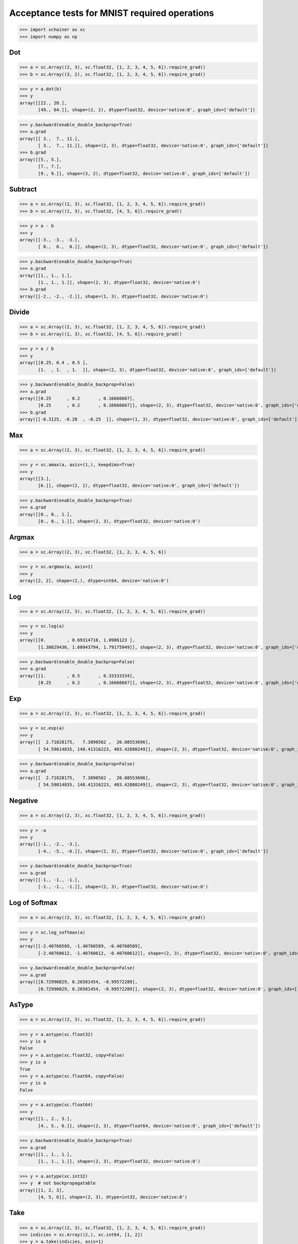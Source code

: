 Acceptance tests for MNIST required operations
==============================================

>>> import xchainer as xc
>>> import numpy as np

Dot
---

>>> a = xc.Array((2, 3), xc.float32, [1, 2, 3, 4, 5, 6]).require_grad()
>>> b = xc.Array((3, 2), xc.float32, [1, 2, 3, 4, 5, 6]).require_grad()

>>> y = a.dot(b)
>>> y
array([[22., 28.],
       [49., 64.]], shape=(2, 2), dtype=float32, device='native:0', graph_ids=['default'])

>>> y.backward(enable_double_backprop=True)
>>> a.grad
array([[ 3.,  7., 11.],
       [ 3.,  7., 11.]], shape=(2, 3), dtype=float32, device='native:0', graph_ids=['default'])
>>> b.grad
array([[5., 5.],
       [7., 7.],
       [9., 9.]], shape=(3, 2), dtype=float32, device='native:0', graph_ids=['default'])

Subtract
--------

>>> a = xc.Array((2, 3), xc.float32, [1, 2, 3, 4, 5, 6]).require_grad()
>>> b = xc.Array((1, 3), xc.float32, [4, 5, 6]).require_grad()

>>> y = a - b
>>> y
array([[-3., -3., -3.],
       [ 0.,  0.,  0.]], shape=(2, 3), dtype=float32, device='native:0', graph_ids=['default'])

.. TODO(sonots): Fix to take care of enable_double_backprop

>>> y.backward(enable_double_backprop=True)
>>> a.grad
array([[1., 1., 1.],
       [1., 1., 1.]], shape=(2, 3), dtype=float32, device='native:0')
>>> b.grad
array([[-2., -2., -2.]], shape=(1, 3), dtype=float32, device='native:0')


Divide
------

>>> a = xc.Array((2, 3), xc.float32, [1, 2, 3, 4, 5, 6]).require_grad()
>>> b = xc.Array((1, 3), xc.float32, [4, 5, 6]).require_grad()

>>> y = a / b
>>> y
array([[0.25, 0.4 , 0.5 ],
       [1.  , 1.  , 1.  ]], shape=(2, 3), dtype=float32, device='native:0', graph_ids=['default'])

.. TODO(sonots): Fix to take care of enable_double_backprop

>>> y.backward(enable_double_backprop=False)
>>> a.grad
array([[0.25      , 0.2       , 0.16666667],
       [0.25      , 0.2       , 0.16666667]], shape=(2, 3), dtype=float32, device='native:0', graph_ids=['default'])
>>> b.grad
array([[-0.3125, -0.28  , -0.25  ]], shape=(1, 3), dtype=float32, device='native:0', graph_ids=['default'])

Max
---

>>> a = xc.Array((2, 3), xc.float32, [1, 2, 3, 4, 5, 6]).require_grad()

>>> y = xc.amax(a, axis=(1,), keepdims=True)
>>> y
array([[3.],
       [6.]], shape=(2, 1), dtype=float32, device='native:0', graph_ids=['default'])

.. TODO(sonots): Fix to take care of enable_double_backprop

>>> y.backward(enable_double_backprop=True)
>>> a.grad
array([[0., 0., 1.],
       [0., 0., 1.]], shape=(2, 3), dtype=float32, device='native:0')

Argmax
------

>>> a = xc.Array((2, 3), xc.float32, [1, 2, 3, 4, 5, 6])

>>> y = xc.argmax(a, axis=1)
>>> y
array([2, 2], shape=(2,), dtype=int64, device='native:0')

Log
---

>>> a = xc.Array((2, 3), xc.float32, [1, 2, 3, 4, 5, 6]).require_grad()

>>> y = xc.log(a)
>>> y
array([[0.        , 0.69314718, 1.0986123 ],
       [1.38629436, 1.60943794, 1.79175949]], shape=(2, 3), dtype=float32, device='native:0', graph_ids=['default'])

.. TODO(sonots): Fix to take care of enable_double_backprop

>>> y.backward(enable_double_backprop=False)
>>> a.grad
array([[1.        , 0.5       , 0.33333334],
       [0.25      , 0.2       , 0.16666667]], shape=(2, 3), dtype=float32, device='native:0', graph_ids=['default'])

Exp
---

>>> a = xc.Array((2, 3), xc.float32, [1, 2, 3, 4, 5, 6]).require_grad()

>>> y = xc.exp(a)
>>> y
array([[  2.71828175,   7.3890562 ,  20.08553696],
       [ 54.59814835, 148.41316223, 403.42880249]], shape=(2, 3), dtype=float32, device='native:0', graph_ids=['default'])

.. TODO(sonots): Fix to take care of enable_double_backprop

>>> y.backward(enable_double_backprop=False)
>>> a.grad
array([[  2.71828175,   7.3890562 ,  20.08553696],
       [ 54.59814835, 148.41316223, 403.42880249]], shape=(2, 3), dtype=float32, device='native:0', graph_ids=['default'])


Negative
--------

>>> a = xc.Array((2, 3), xc.float32, [1, 2, 3, 4, 5, 6]).require_grad()

>>> y = -a
>>> y
array([[-1., -2., -3.],
       [-4., -5., -6.]], shape=(2, 3), dtype=float32, device='native:0', graph_ids=['default'])

.. TODO(sonots): Fix to take care of enable_double_backprop

>>> y.backward(enable_double_backprop=True)
>>> a.grad
array([[-1., -1., -1.],
       [-1., -1., -1.]], shape=(2, 3), dtype=float32, device='native:0')

Log of Softmax
--------------

>>> a = xc.Array((2, 3), xc.float32, [1, 2, 3, 4, 5, 6]).require_grad()

>>> y = xc.log_softmax(a)
>>> y
array([[-2.40760589, -1.40760589, -0.40760589],
       [-2.40760612, -1.40760612, -0.40760612]], shape=(2, 3), dtype=float32, device='native:0', graph_ids=['default'])

.. TODO(sonots): Fix to take care of enable_double_backprop

>>> y.backward(enable_double_backprop=False)
>>> a.grad
array([[0.72990829, 0.26581454, -0.99572289],
       [0.72990829, 0.26581454, -0.99572289]], shape=(2, 3), dtype=float32, device='native:0', graph_ids=['default'])


AsType
------

>>> a = xc.Array((2, 3), xc.float32, [1, 2, 3, 4, 5, 6]).require_grad()

>>> y = a.astype(xc.float32)
>>> y is a
False
>>> y = a.astype(xc.float32, copy=False)
>>> y is a
True
>>> y = a.astype(xc.float64, copy=False)
>>> y is a
False

>>> y = a.astype(xc.float64)
>>> y
array([[1., 2., 3.],
       [4., 5., 6.]], shape=(2, 3), dtype=float64, device='native:0', graph_ids=['default'])

.. TODO(sonots): Fix to take care of enable_double_backprop

>>> y.backward(enable_double_backprop=True)
>>> a.grad
array([[1., 1., 1.],
       [1., 1., 1.]], shape=(2, 3), dtype=float32, device='native:0')

>>> y = a.astype(xc.int32)
>>> y  # not backpropagatable
array([[1, 2, 3],
       [4, 5, 6]], shape=(2, 3), dtype=int32, device='native:0')

Take
----

>>> a = xc.Array((2, 3), xc.float32, [1, 2, 3, 4, 5, 6]).require_grad()
>>> indicies = xc.Array((2,), xc.int64, [1, 2])
>>> y = a.take(indicies, axis=1)
>>> y
array([[2., 3.],
       [5., 6.]], shape=(2, 2), dtype=float32, device='native:0', graph_ids=['default'])

.. TODO(sonots): Fix to take care of enable_double_backprop

>>> y.backward(enable_double_backprop=True)
>>> a.grad
array([[0., 1., 1.],
       [0., 1., 1.]], shape=(2, 3), dtype=float32, device='native:0')
